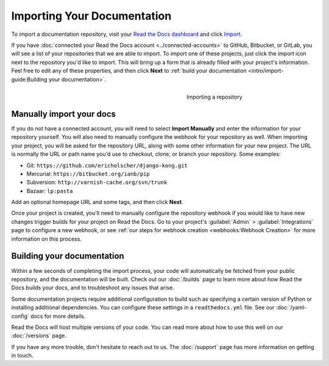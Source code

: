 Importing Your Documentation
============================

To import a documentation repository, visit your `Read the Docs dashboard`_ and click Import_.

If you have :doc:`connected your Read the Docs account <../connected-accounts>` to GitHub, Bitbucket, or GitLab,
you will see a list of your repositories that we are able to import.
To import one of these projects, just click the import
icon next to the repository you'd like to import. This will bring up a form that
is already filled with your project's information. Feel free to edit any of
these properties, and then click **Next** to
:ref:`build your documentation <intro/import-guide:Building your documentation>`.

.. _Read the Docs dashboard: https://readthedocs.org/dashboard
.. _Import: https://readthedocs.org/dashboard/import


.. figure:: ../_static/images/first-steps/import-a-repository.png
    :align: right
    :figwidth: 300px
    :target: ../_static/images/first-steps/import-a-repository.png

    Importing a repository


Manually import your docs
-------------------------

If you do not have a connected account, you will need to select **Import Manually**
and enter the information for your repository yourself. You will also need to
manually configure the webhook for your repository as well. When importing your
project, you will be asked for the repository URL, along with some other
information for your new project. The URL is normally the URL or path name you'd
use to checkout, clone, or branch your repository. Some examples:

* Git: ``https://github.com/ericholscher/django-kong.git``
* Mercurial: ``https://bitbucket.org/ianb/pip``
* Subversion: ``http://varnish-cache.org/svn/trunk``
* Bazaar: ``lp:pasta``

Add an optional homepage URL and some tags, and then click **Next**.

Once your project is created, you'll need to manually configure the repository
webhook if you would like to have new changes trigger builds for your
project on Read the Docs. Go to your project's :guilabel:`Admin` > :guilabel:`Integrations` page to
configure a new webhook, or see :ref:`our steps for webhook creation <webhooks:Webhook Creation>`
for more information on this process.


Building your documentation
---------------------------

Within a few seconds of completing the import process,
your code will automatically be fetched from your public repository,
and the documentation will be built.
Check out our :doc:`/builds` page to learn more about how Read the Docs builds your docs,
and to troubleshoot any issues that arise.

Some documentation projects require additional configuration to build
such as specifying a certain version of Python or installing additional dependencies.
You can configure these settings in a ``readthedocs.yml`` file.
See our :doc:`/yaml-config` docs for more details.

Read the Docs will host multiple versions of your code. You can read more about
how to use this well on our :doc:`/versions` page.

If you have any more trouble, don't hesitate to reach out to us.
The :doc:`/support` page has more information on getting in touch.
